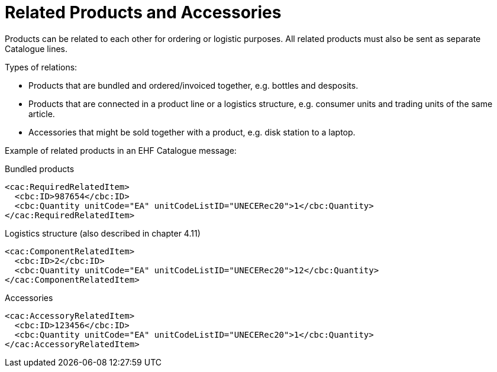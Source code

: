 = Related Products and Accessories

Products can be related to each other for ordering or logistic purposes.  All related products must also be sent as separate Catalogue lines.

Types of relations:

* Products that are bundled and ordered/invoiced together, e.g. bottles and desposits.
* Products that are connected in a product line or a logistics structure, e.g. consumer units and trading units of the same article.
* Accessories that might be sold together with a product, e.g. disk station to a laptop.

Example of related products in an EHF Catalogue message:

[source]
.Bundled products
----
<cac:RequiredRelatedItem>
  <cbc:ID>987654</cbc:ID>
  <cbc:Quantity unitCode="EA" unitCodeListID="UNECERec20">1</cbc:Quantity>
</cac:RequiredRelatedItem>
----

[source]
.Logistics structure (also described in chapter 4.11)
----
<cac:ComponentRelatedItem>
  <cbc:ID>2</cbc:ID>
  <cbc:Quantity unitCode="EA" unitCodeListID="UNECERec20">12</cbc:Quantity>
</cac:ComponentRelatedItem>
----

[source]
.Accessories
----
<cac:AccessoryRelatedItem>
  <cbc:ID>123456</cbc:ID>
  <cbc:Quantity unitCode="EA" unitCodeListID="UNECERec20">1</cbc:Quantity>
</cac:AccessoryRelatedItem>
----
